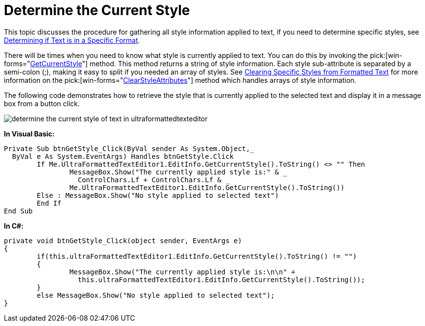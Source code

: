 ﻿////

|metadata|
{
    "name": "winformattedtexteditor-determine-the-current-style",
    "controlName": [],
    "tags": ["Styling"],
    "guid": "{C4767B26-11F4-4ECD-9B94-DD20869F315A}",  
    "buildFlags": [],
    "createdOn": "2006-12-09T13:30:54Z"
}
|metadata|
////

= Determine the Current Style

This topic discusses the procedure for gathering all style information applied to text, if you need to determine specific styles, see link:winformattedtexteditor-determining-if-text-is-in-a-specific-format.html[Determining if Text is in a Specific Format].

There will be times when you need to know what style is currently applied to text. You can do this by invoking the  pick:[win-forms="link:infragistics4.win.v{ProductVersion}~infragistics.win.formattedlinklabel.formattedtexteditinfo~getcurrentstyle.html[GetCurrentStyle]"]  method. This method returns a string of style information. Each style sub-attribute is separated by a semi-colon (;), making it easy to split if you needed an array of styles. See link:winformattedtexteditor-clearing-specific-styles-from-formatted-text.html[Clearing Specific Styles from Formatted Text] for more information on the  pick:[win-forms="link:infragistics4.win.v{ProductVersion}~infragistics.win.formattedlinklabel.formattedtexteditinfo~clearstyleattributes.html[ClearStyleAttributes]"]  method which handles arrays of style information.

The following code demonstrates how to retrieve the style that is currently applied to the selected text and display it in a message box from a button click.

image::images/WinFormattedTextEditor_Determine_the_Current_Style_01.png[determine the current style of text in ultraformattedtexteditor]

*In Visual Basic:*

----
Private Sub btnGetStyle_Click(ByVal sender As System.Object,_
  ByVal e As System.EventArgs) Handles btnGetStyle.Click
	If Me.UltraFormattedTextEditor1.EditInfo.GetCurrentStyle().ToString() <> "" Then
		MessageBox.Show("The currently applied style is:" & _
	  	  ControlChars.Lf + ControlChars.Lf & _
		Me.UltraFormattedTextEditor1.EditInfo.GetCurrentStyle().ToString())
	Else : MessageBox.Show("No style applied to selected text")
	End If
End Sub
----

*In C#:*

----
private void btnGetStyle_Click(object sender, EventArgs e)
{
	if(this.ultraFormattedTextEditor1.EditInfo.GetCurrentStyle().ToString() != "")
	{
		MessageBox.Show("The currently applied style is:\n\n" + 
		  this.ultraFormattedTextEditor1.EditInfo.GetCurrentStyle().ToString());
	}
	else MessageBox.Show("No style applied to selected text");
}
----